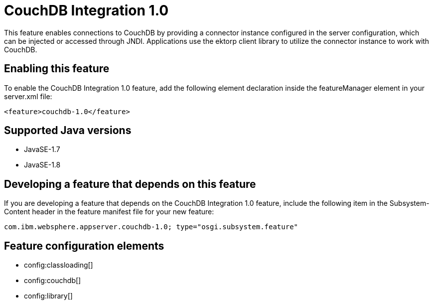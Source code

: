 = CouchDB Integration 1.0
:stylesheet: ../feature.css
:linkcss: 
:page-layout: feature
:nofooter: 

This feature enables connections to CouchDB by providing a connector instance configured in the server configuration, which can be injected or accessed through JNDI.  Applications use the ektorp client library to utilize the connector instance to work with CouchDB.

== Enabling this feature
To enable the CouchDB Integration 1.0 feature, add the following element declaration inside the featureManager element in your server.xml file:


----
<feature>couchdb-1.0</feature>
----

== Supported Java versions

* JavaSE-1.7
* JavaSE-1.8

== Developing a feature that depends on this feature
If you are developing a feature that depends on the CouchDB Integration 1.0 feature, include the following item in the Subsystem-Content header in the feature manifest file for your new feature:


[source,]
----
com.ibm.websphere.appserver.couchdb-1.0; type="osgi.subsystem.feature"
----

== Feature configuration elements
* config:classloading[]
* config:couchdb[]
* config:library[]
